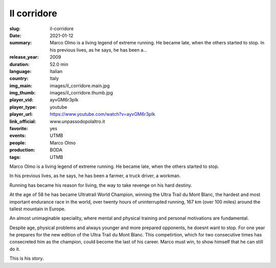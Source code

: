 Il corridore
############

:slug: il-corridore
:date: 2021-01-12
:summary: Marco Olmo is a living legend of extreme running. He became late, when the others started to stop. In his previous lives, as he says, he has been a...
:release_year: 2009
:duration: 52.0 min
:language: Italian
:country: Italy
:img_main: images/il_corridore.main.jpg
:img_thumb: images/il_corridore.thumb.jpg
:player_vid: ayvGM6r3pIk
:player_type: youtube
:player_url: https://www.youtube.com/watch?v=ayvGM6r3pIk
:link_official: www.unpassodopolaltro.it
:favorite: yes
:events: UTMB
:people: Marco Olmo
:production: BODA
:tags: UTMB

Marco Olmo is a living legend of extreme running. He became late, when the others started to stop.

In his previous lives, as he says, he has been a farmer, a truck driver, a workman.

Running has became his reason for living, the way to take revenge on his hard destiny.

At the age of 58 he has became Ultratrail World Champion, winning the Ultra Trail du Mont Blanc, the hardest and most important endurance race in the world, over twenty hours of uninterrupted running, 167 km (over 100 miles) around the tallest mountain in Europe.

An almost unimaginable speciality, where mental and physical training and personal motivations are fundamental.

Despite age, physical problems and always younger and more prepared opponents, he doesnt want to stop. For one year he prepares for the new edition of the Ultra Trail du Mont Blanc. This competirtion, which for two consecutive times has consecreted him as the champion, could become the last of his career. Marco must win, to show himself that he can still do it.

This is his story.
